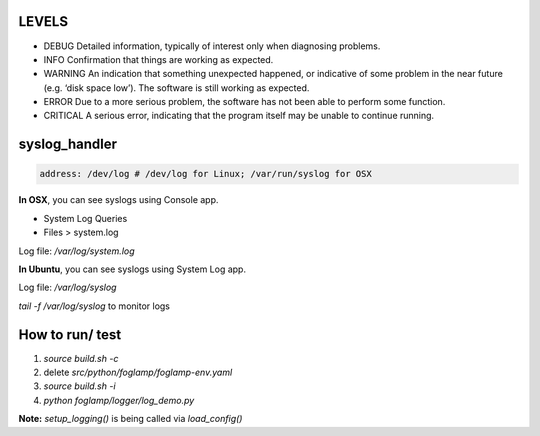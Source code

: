 LEVELS
------

- DEBUG 	Detailed information, typically of interest only when diagnosing problems.
- INFO 	Confirmation that things are working as expected.
- WARNING 	An indication that something unexpected happened, or indicative of some problem in the near future (e.g. ‘disk space low’). The software is still working as expected.
- ERROR 	Due to a more serious problem, the software has not been able to perform some function.
- CRITICAL 	A serious error, indicating that the program itself may be unable to continue running.

syslog_handler
--------------
.. code-block:: yaml

   address: /dev/log # /dev/log for Linux; /var/run/syslog for OSX

**In OSX**, you can see syslogs using Console app.

- System Log Queries
- Files > system.log

Log file: `/var/log/system.log`

**In Ubuntu**, you can see syslogs using System Log app.

Log file: `/var/log/syslog`

`tail -f /var/log/syslog` to monitor logs

How to run/ test
----------------

1) `source build.sh -c`
2) delete `src/python/foglamp/foglamp-env.yaml`
3) `source build.sh -i`
4) `python foglamp/logger/log_demo.py`

**Note:** `setup_logging()` is being called via `load_config()`